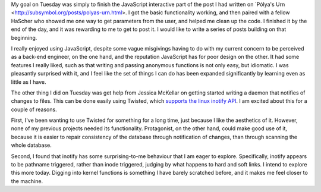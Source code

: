 .. title: Hacker School, Tuesday, July 29th, 2014
.. slug: hacker-school-tuesday-july-29th-2014
.. date: 2014-07-30 13:55:49 UTC
.. tags: hacker school, checkin
.. link: 
.. description: 
.. type: text
.. nocomment: True

My goal on Tuesday was simply to finish the JavaScript interactive part of the post I had written on `Pólya's Urn <http://subsymbol.org/posts/polyas-urn.html>.
I got the basic functionality working, and then paired with a fellow HaScher who showed me one way to get parameters from the user, and helped me clean up the code.
I finished it by the end of the day, and it was rewarding to me to get to post it.
I would like to write a series of posts building on that beginning.

I really enjoyed using JavaScript, despite some vague misgivings having to do with my current concern to be perceived as a back-end engineer, on the one hand, and the reputation JavaScript has for poor design on the other.
It had some features I really liked, such as that writing and passing anonymous functions is not only easy, but idiomatic.
I was pleasantly surprised with it, and I feel like the set of things I can do has been expanded significantly by learning even as little as I have.

The other thing I did on Tuesday was get help from Jessica McKellar on getting started writing a daemon that notifies of changes to files.
This can be done easily using Twisted, which `supports the linux inotify API <http://twistedmatrix.com/documents/current/api/twisted.internet.inotify.html>`_.
I am excited about this for a couple of reasons.

First, I've been wanting to use Twisted for something for a long time, just because I like the aesthetics of it.
However, none of my previous projects needed its functionality.
Protagonist, on the other hand, could make good use of it, because it is easier to repair consistency of the database through notification of changes, than through scanning the whole database.

Second, I found that inotify has some surprising-to-me behaviour that I am eager to explore.
Specifically, inotify appears to be pathname triggered, rather than inode triggered, judging by what happens to hard and soft links.
I intend to explore this more today.
Digging into kernel functions is something I have barely scratched before, and it makes me feel closer to the machine.


